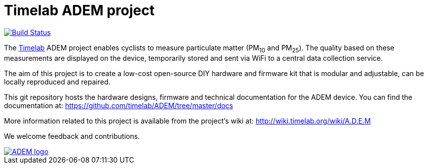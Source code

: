 
= Timelab ADEM project

image::https://travis-ci.org/rear/rear.svg?branch=master[alt="Build Status", link="https://travis-ci.org/timelab/ADEM", align="left", float]

The http://www.timelab.org/[Timelab] ADEM project enables cyclists to measure particulate matter (PM~10~ and PM~25~). The quality based on these measurements are displayed on the device, temporarily stored and sent via WiFi to a central data collection service.

The aim of this project is to create a low-cost open-source DIY hardware and firmware kit that is modular and adjustable, can be locally reproduced and repaired.

This git repository hosts the hardware designs, firmware and technical documentation for the ADEM device. You can find the documentation at: https://github.com/timelab/ADEM/tree/master/docs[]

More information related to this project is available from the project's wiki at: http://wiki.timelab.org/wiki/A.D.E.M[]

We welcome feedback and contributions.

image::https://github.com/timelab/ADEM/blob/master/docs/images/adem_logo.svg[alt="ADEM logo", link="http://ik-adem.be/", align="right", float]
